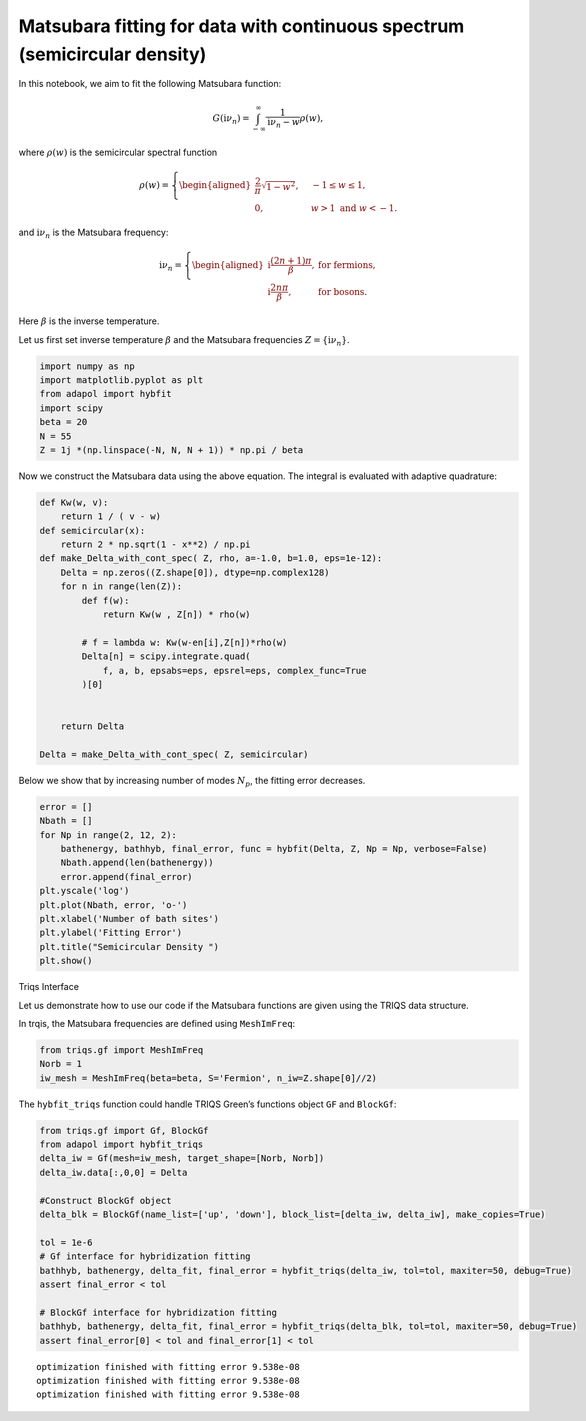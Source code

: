 .. _semicircle:

Matsubara fitting for data with continuous spectrum (semicircular density)
===========================================================================

In this notebook, we aim to fit the following Matsubara function:

.. math::


   G(\mathrm i\nu_n) = \int_{-\infty}^{\infty} \frac{1}{\mathrm i\nu_n - w} \rho(w),

where :math:`\rho(w)` is the semicircular spectral function

.. math::


   \rho(w) = \left\{
       \begin{aligned}
       \frac{2}{\pi}\sqrt{1-w^2}, \quad &-1\leq w\leq 1, \\
       0, \quad &w>1 \text{ and } w<-1.
       \end{aligned}
       \right. 

and :math:`\mathrm i\nu_n` is the Matsubara frequency:

.. math::


   \mathrm i\nu_n = \left\{
       \begin{aligned}
      \mathrm i \frac{(2n+1)\pi}{\beta}, & \text{ for fermions},\\
      \mathrm i \frac{2n\pi}{\beta}, & \text{ for bosons}.
       \end{aligned}
   \right.

Here :math:`\beta` is the inverse temperature.

Let us first set inverse temperature :math:`\beta` and the Matsubara
frequencies :math:`Z = \{\mathrm i\nu_n\}`.

.. code:: ipython3

    import numpy as np
    import matplotlib.pyplot as plt
    from adapol import hybfit
    import scipy
    beta = 20
    N = 55
    Z = 1j *(np.linspace(-N, N, N + 1)) * np.pi / beta

Now we construct the Matsubara data using the above equation. The
integral is evaluated with adaptive quadrature:

.. code:: ipython3

    def Kw(w, v):
        return 1 / ( v - w)
    def semicircular(x):
        return 2 * np.sqrt(1 - x**2) / np.pi
    def make_Delta_with_cont_spec( Z, rho, a=-1.0, b=1.0, eps=1e-12):
        Delta = np.zeros((Z.shape[0]), dtype=np.complex128)
        for n in range(len(Z)):
            def f(w):
                return Kw(w , Z[n]) * rho(w)
    
            # f = lambda w: Kw(w-en[i],Z[n])*rho(w)
            Delta[n] = scipy.integrate.quad(
                f, a, b, epsabs=eps, epsrel=eps, complex_func=True
            )[0]
            
    
        return Delta
    
    Delta = make_Delta_with_cont_spec( Z, semicircular)

Below we show that by increasing number of modes :math:`N_p`, the
fitting error decreases.

.. code:: ipython3

    error = []
    Nbath = []
    for Np in range(2, 12, 2):
        bathenergy, bathhyb, final_error, func = hybfit(Delta, Z, Np = Np, verbose=False)
        Nbath.append(len(bathenergy))
        error.append(final_error)
    plt.yscale('log')
    plt.plot(Nbath, error, 'o-')
    plt.xlabel('Number of bath sites')
    plt.ylabel('Fitting Error')
    plt.title("Semicircular Density ")
    plt.show()



.. image:: output_6_0.png


.. raw:: html

   <h2>

Triqs Interface

.. raw:: html

   </h2>

Let us demonstrate how to use our code if the Matsubara functions are
given using the TRIQS data structure.

In trqis, the Matsubara frequencies are defined using ``MeshImFreq``:

.. code:: ipython3

    from triqs.gf import MeshImFreq
    Norb = 1
    iw_mesh = MeshImFreq(beta=beta, S='Fermion', n_iw=Z.shape[0]//2)

The ``hybfit_triqs`` function could handle TRIQS Green’s functions
object ``GF`` and ``BlockGf``:

.. code:: ipython3

    from triqs.gf import Gf, BlockGf
    from adapol import hybfit_triqs
    delta_iw = Gf(mesh=iw_mesh, target_shape=[Norb, Norb])
    delta_iw.data[:,0,0] = Delta
    
    #Construct BlockGf object
    delta_blk = BlockGf(name_list=['up', 'down'], block_list=[delta_iw, delta_iw], make_copies=True)
    
    tol = 1e-6
    # Gf interface for hybridization fitting
    bathhyb, bathenergy, delta_fit, final_error = hybfit_triqs(delta_iw, tol=tol, maxiter=50, debug=True)
    assert final_error < tol
    
    # BlockGf interface for hybridization fitting
    bathhyb, bathenergy, delta_fit, final_error = hybfit_triqs(delta_blk, tol=tol, maxiter=50, debug=True)
    assert final_error[0] < tol and final_error[1] < tol


.. parsed-literal::

    optimization finished with fitting error 9.538e-08
    optimization finished with fitting error 9.538e-08
    optimization finished with fitting error 9.538e-08


